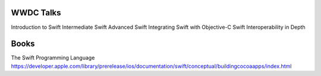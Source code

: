 WWDC Talks
==========

Introduction to Swift
Intermediate Swift
Advanced Swift
Integrating Swift with Objective-C
Swift Interoperability in Depth

Books
=====

The Swift Programming Language
https://developer.apple.com/library/prerelease/ios/documentation/swift/conceptual/buildingcocoaapps/index.html
